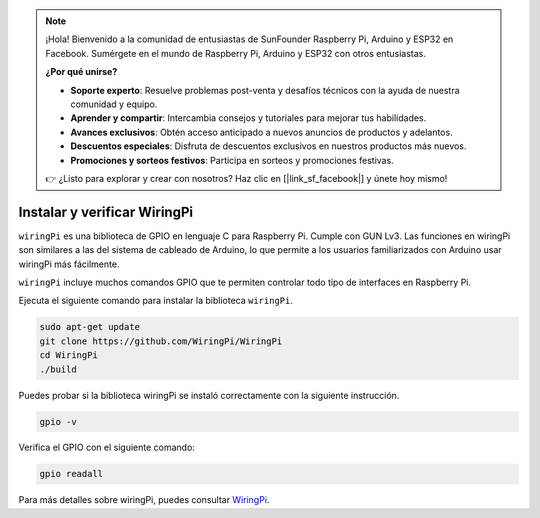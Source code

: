 .. note::

    ¡Hola! Bienvenido a la comunidad de entusiastas de SunFounder Raspberry Pi, Arduino y ESP32 en Facebook. Sumérgete en el mundo de Raspberry Pi, Arduino y ESP32 con otros entusiastas.

    **¿Por qué unirse?**

    - **Soporte experto**: Resuelve problemas post-venta y desafíos técnicos con la ayuda de nuestra comunidad y equipo.
    - **Aprender y compartir**: Intercambia consejos y tutoriales para mejorar tus habilidades.
    - **Avances exclusivos**: Obtén acceso anticipado a nuevos anuncios de productos y adelantos.
    - **Descuentos especiales**: Disfruta de descuentos exclusivos en nuestros productos más nuevos.
    - **Promociones y sorteos festivos**: Participa en sorteos y promociones festivas.

    👉 ¿Listo para explorar y crear con nosotros? Haz clic en [|link_sf_facebook|] y únete hoy mismo!

.. _install_wiringpi:

Instalar y verificar WiringPi
=======================================

``wiringPi`` es una biblioteca de GPIO en lenguaje C para Raspberry Pi. Cumple con GUN Lv3. 
Las funciones en wiringPi son similares a las del sistema de cableado de Arduino, lo que permite 
a los usuarios familiarizados con Arduino usar wiringPi más fácilmente.

``wiringPi`` incluye muchos comandos GPIO que te permiten controlar todo tipo de interfaces 
en Raspberry Pi.

Ejecuta el siguiente comando para instalar la biblioteca ``wiringPi``.

.. raw:: html

   <run></run>

.. code-block::

    sudo apt-get update
    git clone https://github.com/WiringPi/WiringPi
    cd WiringPi 
    ./build

Puedes probar si la biblioteca wiringPi se instaló correctamente con la siguiente instrucción.

.. raw:: html

   <run></run>

.. code-block::

    gpio -v

.. image:: ../img/image30.png

Verifica el GPIO con el siguiente comando:

.. raw:: html

   <run></run>

.. code-block::

    gpio readall

.. image:: ../img/image31.png

Para más detalles sobre wiringPi, puedes consultar `WiringPi <https://github.com/WiringPi/WiringPi>`_.
